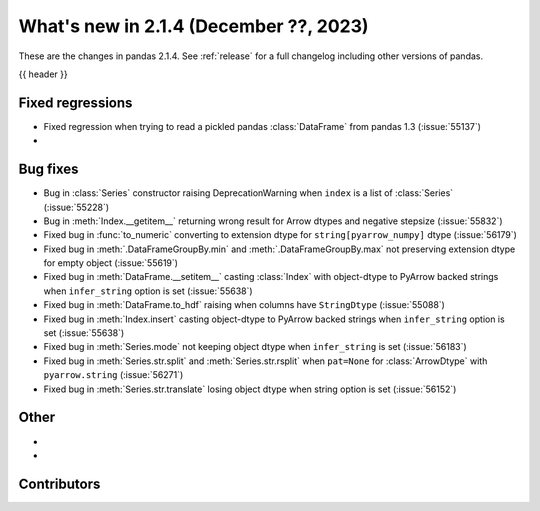 .. _whatsnew_214:

What's new in 2.1.4 (December ??, 2023)
---------------------------------------

These are the changes in pandas 2.1.4. See :ref:`release` for a full changelog
including other versions of pandas.

{{ header }}

.. ---------------------------------------------------------------------------
.. _whatsnew_214.regressions:

Fixed regressions
~~~~~~~~~~~~~~~~~
- Fixed regression when trying to read a pickled pandas :class:`DataFrame` from pandas 1.3 (:issue:`55137`)
-

.. ---------------------------------------------------------------------------
.. _whatsnew_214.bug_fixes:

Bug fixes
~~~~~~~~~
- Bug in :class:`Series` constructor raising DeprecationWarning when ``index`` is a list of :class:`Series` (:issue:`55228`)
- Bug in :meth:`Index.__getitem__` returning wrong result for Arrow dtypes and negative stepsize (:issue:`55832`)
- Fixed bug in :func:`to_numeric` converting to extension dtype for ``string[pyarrow_numpy]`` dtype (:issue:`56179`)
- Fixed bug in :meth:`.DataFrameGroupBy.min` and :meth:`.DataFrameGroupBy.max` not preserving extension dtype for empty object (:issue:`55619`)
- Fixed bug in :meth:`DataFrame.__setitem__` casting :class:`Index` with object-dtype to PyArrow backed strings when ``infer_string`` option is set (:issue:`55638`)
- Fixed bug in :meth:`DataFrame.to_hdf` raising when columns have ``StringDtype`` (:issue:`55088`)
- Fixed bug in :meth:`Index.insert` casting object-dtype to PyArrow backed strings when ``infer_string`` option is set (:issue:`55638`)
- Fixed bug in :meth:`Series.mode` not keeping object dtype when ``infer_string`` is set (:issue:`56183`)
- Fixed bug in :meth:`Series.str.split` and :meth:`Series.str.rsplit` when ``pat=None`` for :class:`ArrowDtype` with ``pyarrow.string`` (:issue:`56271`)
- Fixed bug in :meth:`Series.str.translate` losing object dtype when string option is set (:issue:`56152`)

.. ---------------------------------------------------------------------------
.. _whatsnew_214.other:

Other
~~~~~
-
-

.. ---------------------------------------------------------------------------
.. _whatsnew_214.contributors:

Contributors
~~~~~~~~~~~~

.. contributors:: v2.1.3..v2.1.4|HEAD

